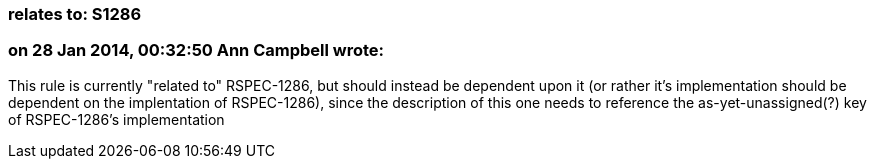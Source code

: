 === relates to: S1286

=== on 28 Jan 2014, 00:32:50 Ann Campbell wrote:
This rule is currently "related to" RSPEC-1286, but should instead be dependent upon it (or rather it's implementation should be dependent on the implentation of RSPEC-1286), since the description of this one needs to reference the as-yet-unassigned(?) key of RSPEC-1286's implementation

